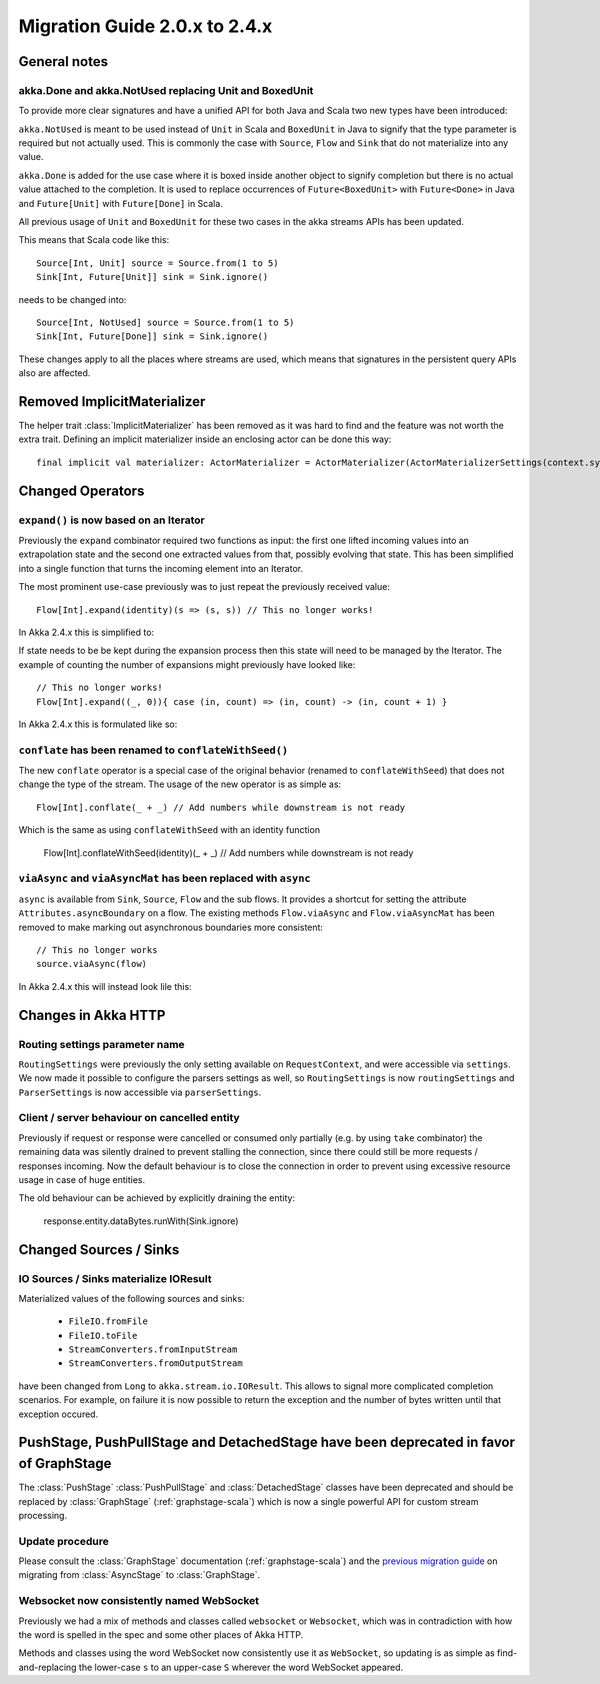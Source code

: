.. _migration-streams-2.0-2.4-scala:

##############################
Migration Guide 2.0.x to 2.4.x
##############################

General notes
=============

akka.Done and akka.NotUsed replacing Unit and BoxedUnit
-------------------------------------------------------

To provide more clear signatures and have a unified API for both
Java and Scala two new types have been introduced:

``akka.NotUsed`` is meant to be used instead of ``Unit`` in Scala
and ``BoxedUnit`` in Java to signify that the type parameter is required
but not actually used. This is commonly the case with ``Source``, ``Flow`` and ``Sink``
that do not materialize into any value.

``akka.Done`` is added for the use case where it is boxed inside another object to signify
completion but there is no actual value attached to the completion. It is used to replace
occurrences of ``Future<BoxedUnit>`` with ``Future<Done>`` in Java and ``Future[Unit]`` with
``Future[Done]`` in Scala.

All previous usage of ``Unit`` and ``BoxedUnit`` for these two cases in the akka streams APIs
has been updated.

This means that Scala code like this::

    Source[Int, Unit] source = Source.from(1 to 5)
    Sink[Int, Future[Unit]] sink = Sink.ignore()


needs to be changed into::

    Source[Int, NotUsed] source = Source.from(1 to 5)
    Sink[Int, Future[Done]] sink = Sink.ignore()

These changes apply to all the places where streams are used, which means that signatures
in the persistent query APIs also are affected.

Removed ImplicitMaterializer
============================

The helper trait :class:`ImplicitMaterializer` has been removed as it was hard to find and the feature was not worth
the extra trait. Defining an implicit materializer inside an enclosing actor can be done this way::

    final implicit val materializer: ActorMaterializer = ActorMaterializer(ActorMaterializerSettings(context.system))

Changed Operators
=================

``expand()`` is now based on an Iterator
----------------------------------------

Previously the ``expand`` combinator required two functions as input: the first
one lifted incoming values into an extrapolation state and the second one
extracted values from that, possibly evolving that state. This has been
simplified into a single function that turns the incoming element into an
Iterator.

The most prominent use-case previously was to just repeat the previously received value::

    Flow[Int].expand(identity)(s => (s, s)) // This no longer works!

In Akka 2.4.x this is simplified to:

.. includecode:: ../code/docs/stream/MigrationsScala.scala#expand-continually

If state needs to be be kept during the expansion process then this state will
need to be managed by the Iterator. The example of counting the number of
expansions might previously have looked like::

    // This no longer works!
    Flow[Int].expand((_, 0)){ case (in, count) => (in, count) -> (in, count + 1) }

In Akka 2.4.x this is formulated like so:

.. includecode:: ../code/docs/stream/MigrationsScala.scala#expand-state

``conflate`` has been renamed to ``conflateWithSeed()``
-------------------------------------------------------

The new ``conflate`` operator is a special case of the original behavior (renamed to ``conflateWithSeed``) that does not
change the type of the stream. The usage of the new operator is as simple as::

   Flow[Int].conflate(_ + _) // Add numbers while downstream is not ready

Which is the same as using ``conflateWithSeed`` with an identity function

   Flow[Int].conflateWithSeed(identity)(_ + _) // Add numbers while downstream is not ready


``viaAsync`` and ``viaAsyncMat`` has been replaced with ``async``
-----------------------------------------------------------------
``async`` is available from ``Sink``, ``Source``, ``Flow`` and the sub flows. It provides a shortcut for
setting the attribute ``Attributes.asyncBoundary`` on a flow. The existing methods ``Flow.viaAsync`` and
``Flow.viaAsyncMat`` has been removed to make marking out asynchronous boundaries more consistent::

    // This no longer works
    source.viaAsync(flow)

In Akka 2.4.x this will instead look lile this:

.. includecode:: ../code/docs/stream/MigrationsScala.scala#async


Changes in Akka HTTP
====================

Routing settings parameter name
-------------------------------

``RoutingSettings`` were previously the only setting available on ``RequestContext``,
and were accessible via ``settings``. We now made it possible to configure the parsers
settings as well, so ``RoutingSettings`` is now ``routingSettings`` and ``ParserSettings`` is
now accessible via ``parserSettings``.

Client / server behaviour on cancelled entity
---------------------------------------------

Previously if request or response were cancelled or consumed only partially
(e.g. by using ``take`` combinator) the remaining data was silently drained to prevent stalling
the connection, since there could still be more requests / responses incoming. Now the default
behaviour is to close the connection in order to prevent using excessive resource usage in case
of huge entities.

The old behaviour can be achieved by explicitly draining the entity:

   response.entity.dataBytes.runWith(Sink.ignore)

Changed Sources / Sinks
=======================

IO Sources / Sinks materialize IOResult
---------------------------------------

Materialized values of the following sources and sinks:

  * ``FileIO.fromFile``
  * ``FileIO.toFile``
  * ``StreamConverters.fromInputStream``
  * ``StreamConverters.fromOutputStream``

have been changed from ``Long`` to ``akka.stream.io.IOResult``.
This allows to signal more complicated completion scenarios. For example, on failure it is now possible
to return the exception and the number of bytes written until that exception occured.

PushStage, PushPullStage and DetachedStage have been deprecated in favor of GraphStage
======================================================================================

The :class:`PushStage` :class:`PushPullStage` and :class:`DetachedStage` classes have been deprecated and
should be replaced by :class:`GraphStage` (:ref:`graphstage-scala`) which is now a single powerful API
for custom stream processing.

Update procedure
----------------

Please consult the :class:`GraphStage` documentation (:ref:`graphstage-scala`) and the `previous migration guide`_
on migrating from :class:`AsyncStage` to :class:`GraphStage`.

.. _`previous migration guide`: http://doc.akka.io/docs/akka-stream-and-http-experimental/2.0.2/scala/migration-guide-1.0-2.x-scala.html#AsyncStage_has_been_replaced_by_GraphStage

Websocket now consistently named WebSocket
------------------------------------------

Previously we had a mix of methods and classes called ``websocket`` or ``Websocket``, which was in contradiction with
how the word is spelled in the spec and some other places of Akka HTTP.

Methods and classes using the word WebSocket now consistently use it as ``WebSocket``, so updating is as simple as
find-and-replacing the lower-case ``s`` to an upper-case ``S`` wherever the word WebSocket appeared.
